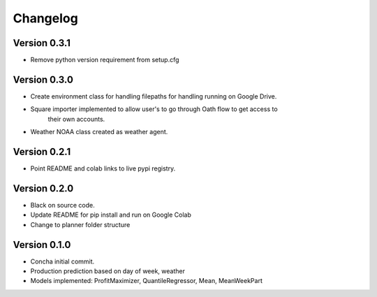 =========
Changelog
=========


Version 0.3.1
===========
- Remove python version requirement from setup.cfg

Version 0.3.0
===========

- Create environment class for handling filepaths for handling running on Google Drive.
- Square importer implemented to allow user's to go through Oath flow to get access to
    their own accounts.
- Weather NOAA class created as weather agent.

Version 0.2.1
===========

- Point README and colab links to live pypi registry.

Version 0.2.0
===========

- Black on source code.
- Update README for pip install and run on Google Colab
- Change to planner folder structure

Version 0.1.0
===========

- Concha initial commit.
- Production prediction based on day of week, weather
- Models implemented: ProfitMaximizer, QuantileRegressor, Mean, MeanWeekPart


